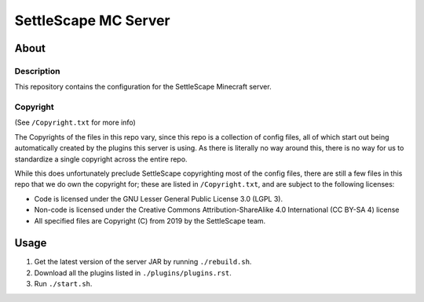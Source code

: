 SettleScape MC Server
################################################################################

About
^^^^^^^^^^^^^^^^^^^^^^^^^^^^^^^^^^^^^^^^^^^^^^^^^^^^^^^^^^^^^^^^^^^^^^^^^^^^^^^^

Description
================================================================================
This repository contains the configuration for the SettleScape Minecraft server.

Copyright
================================================================================
(See ``/Copyright.txt`` for more info)

The Copyrights of the files in this repo vary, since this repo is a collection of config files, all of which start out being automatically created by the plugins this server is using.  As there is literally no way around this, there is no way for us to standardize a single copyright across the entire repo.

While this does unfortunately preclude SettleScape copyrighting most of the config files, there are still a few files in this repo that we do own the copyright for;  these are listed in ``/Copyright.txt``, and are subject to the following licenses:

+ Code is licensed under the GNU Lesser General Public License 3.0 (LGPL 3).
+ Non-code is licensed under the Creative Commons Attribution-ShareAlike 4.0 International (CC BY-SA 4) license
+ All specified files are Copyright (C) from 2019 by the SettleScape team.

Usage
^^^^^^^^^^^^^^^^^^^^^^^^^^^^^^^^^^^^^^^^^^^^^^^^^^^^^^^^^^^^^^^^^^^^^^^^^^^^^^^^
#. Get the latest version of the server JAR by running ``./rebuild.sh``.
#. Download all the plugins listed in ``./plugins/plugins.rst``.
#. Run ``./start.sh``.
